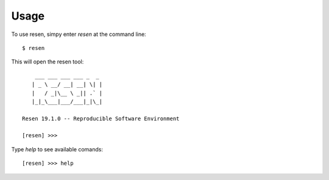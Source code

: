Usage
=====

To use resen, simpy enter `resen` at the command line::

    $ resen

This will open the resen tool::

        ___ ___ ___ ___ _  _ 
       | _ \ __/ __| __| \| |
       |   / _|\__ \ _|| .` |
       |_|_\___|___/___|_|\_|
    
    Resen 19.1.0 -- Reproducible Software Environment
    
    [resen] >>> 

Type `help` to see available comands::

    [resen] >>> help


